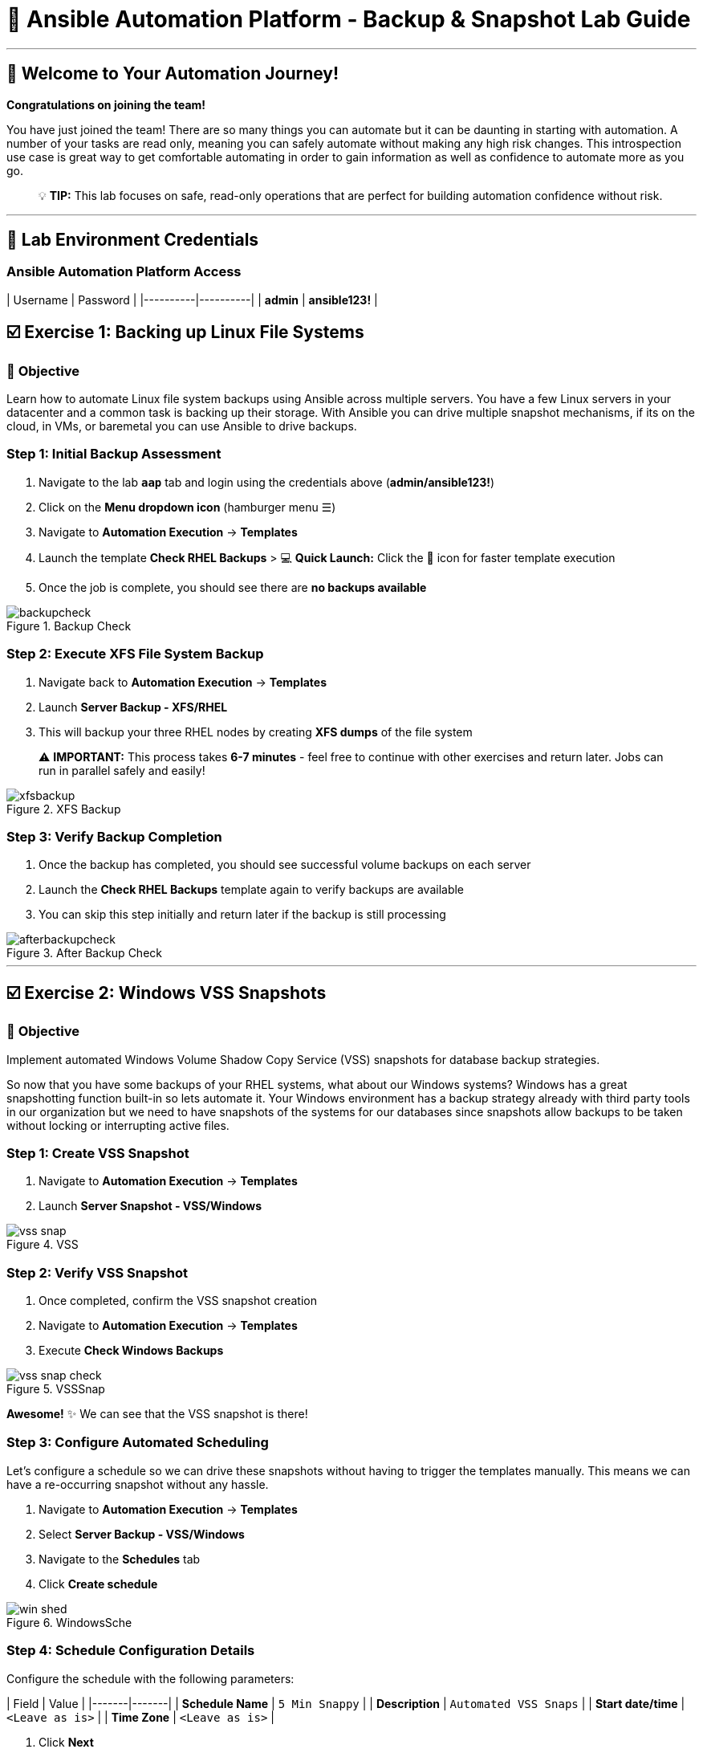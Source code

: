 # 🚀 Ansible Automation Platform - Backup & Snapshot Lab Guide

---

## 🎯 Welcome to Your Automation Journey!

**Congratulations on joining the team!** 

You have just joined the team! There are so many things you can automate but it can be daunting in starting with automation. A number of your tasks are read only, meaning you can safely automate without making any high risk changes. This introspection use case is great way to get comfortable automating in order to gain information as well as confidence to automate more as you go.

> 💡 **TIP:** This lab focuses on safe, read-only operations that are perfect for building automation confidence without risk.


---

## 🔐 Lab Environment Credentials

### **Ansible Automation Platform Access**

| Username | Password |
|----------|----------|
| **admin** | **ansible123!** |



## ☑️ Exercise 1: Backing up Linux File Systems

### 🎯 **Objective**
Learn how to automate Linux file system backups using Ansible across multiple servers. You have a few Linux servers in your datacenter and a common task is backing up their storage. With Ansible you can drive multiple snapshot mechanisms, if its on the cloud, in VMs, or baremetal you can use Ansible to drive backups.

### **Step 1: Initial Backup Assessment**

1. Navigate to the lab **`aap`** tab and login using the credentials above (**admin/ansible123!**)

2. Click on the **Menu dropdown icon** (hamburger menu ☰)

3. Navigate to **Automation Execution** → **Templates**

4. Launch the template **Check RHEL Backups**
   > 💻 **Quick Launch:** Click the 🚀 icon for faster template execution

5. Once the job is complete, you should see there are **no backups available**

.Backup Check
image::backupcheck.png[]

### **Step 2: Execute XFS File System Backup**

1. Navigate back to **Automation Execution** → **Templates**

2. Launch **Server Backup - XFS/RHEL**

3. This will backup your three RHEL nodes by creating **XFS dumps** of the file system

> ⚠️ **IMPORTANT:** This process takes **6-7 minutes** - feel free to continue with other exercises and return later. Jobs can run in parallel safely and easily!

.XFS Backup
image::xfsbackup.png[]

### **Step 3: Verify Backup Completion**

1. Once the backup has completed, you should see successful volume backups on each server

2. Launch the **Check RHEL Backups** template again to verify backups are available

3. You can skip this step initially and return later if the backup is still processing

.After Backup Check
image::afterbackupcheck.png[]

---

## ☑️ Exercise 2: Windows VSS Snapshots

### 🎯 **Objective**
Implement automated Windows Volume Shadow Copy Service (VSS) snapshots for database backup strategies.

So now that you have some backups of your RHEL systems, what about our Windows systems? Windows has a great snapshotting function built-in so lets automate it. Your Windows environment has a backup strategy already with third party tools in our organization but we need to have snapshots of the systems for our databases since snapshots allow backups to be taken without locking or interrupting active files.

### **Step 1: Create VSS Snapshot**

1. Navigate to **Automation Execution** → **Templates**

2. Launch **Server Snapshot - VSS/Windows**

.VSS
image::vss-snap.png[]

### **Step 2: Verify VSS Snapshot**

1. Once completed, confirm the VSS snapshot creation

2. Navigate to **Automation Execution** → **Templates**

3. Execute **Check Windows Backups**

.VSSSnap
image::vss-snap-check.png[]

**Awesome!** ✨ We can see that the VSS snapshot is there!

### **Step 3: Configure Automated Scheduling**

Let's configure a schedule so we can drive these snapshots without having to trigger the templates manually. This means we can have a re-occurring snapshot without any hassle.

1. Navigate to **Automation Execution** → **Templates**

2. Select **Server Backup - VSS/Windows**

3. Navigate to the **Schedules** tab

4. Click **Create schedule**

.WindowsSche
image::win-shed.png[]

### **Step 4: Schedule Configuration Details**

Configure the schedule with the following parameters:

| Field | Value |
|-------|-------|
| **Schedule Name** | `5 Min Snappy` |
| **Description** | `Automated VSS Snaps` |
| **Start date/time** | `<Leave as is>` |
| **Time Zone** | `<Leave as is>` |

1. Click **Next**

2. Configure **Frequency** settings:
   - **Frequency:** Minutely
   - **Interval:** 5 minutes
   - Select **Save rule**
   - Click **Next**

3. **Exceptions:** No exceptions needed - click **Next**

4. Click **Finish** to complete the schedule setup

.Schedule
image::shed-details.png[]

> ✅ **Great!** We can check on this automated schedule later!

---

## 💻 Code Snippets for Review

### 🔍 **XFS Backup Automation Code**

Here's the key Ansible code for automating XFS backups:

```yaml
tasks:

- name: Check if xfsdump is installed
  ansible.builtin.yum:
    name: xfsdump
    state: present
  when: ansible_facts.os_family == "RedHat"

- name: Ensure the backup directory exists
  ansible.builtin.file:
    path: "{{ backup_file | dirname }}"
    state: directory
    mode: '0755'

- name: Perform xfsdump backup
  ansible.builtin.command:
    cmd: >
      xfsdump -l 0 -L {{ backup_label }}
      -f {{ backup_file }} {{ xfs_mount_point }}
  register: backup_result
  ignore_errors: no

- name: Verify xfsdump success
  ansible.builtin.debug:
    msg: "Backup completed successfully: {{ backup_result.stdout }}"
```

> 📝 **NOTE:** This code demonstrates how Ansible can automate complex backup operations across multiple Linux systems simultaneously.

---

## 🎉 Lab Summary & Completion Checklist

### ✅ **What You've Accomplished**

- ✅ **Linux Backup Automation:** Successfully implemented XFS file system backups across multiple RHEL servers
- ✅ **Windows Snapshot Management:** Automated VSS snapshot creation for Windows systems  
- ✅ **Scheduling Automation:** Configured recurring automated snapshots without manual intervention
- ✅ **Verification Processes:** Learned to validate backup completion and success
- ✅ **Multi-Platform Management:** Demonstrated cross-platform automation capabilities

### 🚀 **Key Learning Outcomes**

1. **Safe Automation Practice:** Started with read-only operations to build confidence
2. **Parallel Processing:** Experienced how Ansible can manage multiple systems simultaneously
3. **Scheduling Capabilities:** Learned to automate recurring tasks without manual intervention
4. **Cross-Platform Skills:** Worked with both Linux and Windows automation
5. **Verification Best Practices:** Implemented proper backup validation procedures

### 📋 **Next Steps**

> 💡 **TIP:** Now that you've mastered these backup automation techniques, you're ready to tackle more complex automation challenges with confidence!

---

**🎯 Congratulations on completing the Ansible Automation Platform Backup & Snapshot Lab!**
